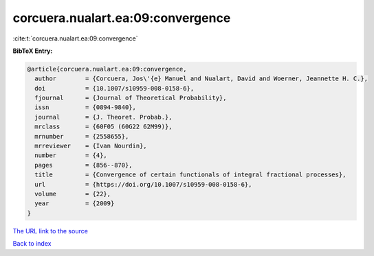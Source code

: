 corcuera.nualart.ea:09:convergence
==================================

:cite:t:`corcuera.nualart.ea:09:convergence`

**BibTeX Entry:**

.. code-block:: bibtex

   @article{corcuera.nualart.ea:09:convergence,
     author        = {Corcuera, Jos\'{e} Manuel and Nualart, David and Woerner, Jeannette H. C.},
     doi           = {10.1007/s10959-008-0158-6},
     fjournal      = {Journal of Theoretical Probability},
     issn          = {0894-9840},
     journal       = {J. Theoret. Probab.},
     mrclass       = {60F05 (60G22 62M99)},
     mrnumber      = {2558655},
     mrreviewer    = {Ivan Nourdin},
     number        = {4},
     pages         = {856--870},
     title         = {Convergence of certain functionals of integral fractional processes},
     url           = {https://doi.org/10.1007/s10959-008-0158-6},
     volume        = {22},
     year          = {2009}
   }

`The URL link to the source <https://doi.org/10.1007/s10959-008-0158-6>`__


`Back to index <../By-Cite-Keys.html>`__

